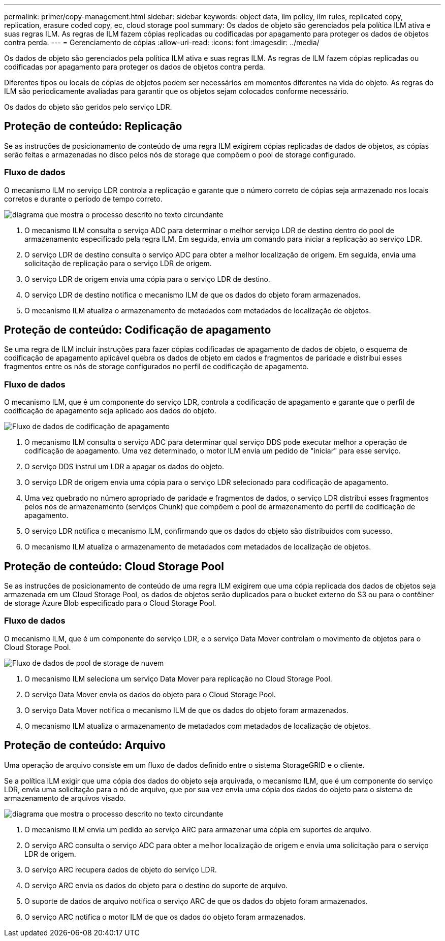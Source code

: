 ---
permalink: primer/copy-management.html 
sidebar: sidebar 
keywords: object data, ilm policy, ilm rules, replicated copy, replication, erasure coded copy, ec, cloud storage pool 
summary: Os dados de objeto são gerenciados pela política ILM ativa e suas regras ILM. As regras de ILM fazem cópias replicadas ou codificadas por apagamento para proteger os dados de objetos contra perda. 
---
= Gerenciamento de cópias
:allow-uri-read: 
:icons: font
:imagesdir: ../media/


[role="lead"]
Os dados de objeto são gerenciados pela política ILM ativa e suas regras ILM. As regras de ILM fazem cópias replicadas ou codificadas por apagamento para proteger os dados de objetos contra perda.

Diferentes tipos ou locais de cópias de objetos podem ser necessários em momentos diferentes na vida do objeto. As regras do ILM são periodicamente avaliadas para garantir que os objetos sejam colocados conforme necessário.

Os dados do objeto são geridos pelo serviço LDR.



== Proteção de conteúdo: Replicação

Se as instruções de posicionamento de conteúdo de uma regra ILM exigirem cópias replicadas de dados de objetos, as cópias serão feitas e armazenadas no disco pelos nós de storage que compõem o pool de storage configurado.



=== Fluxo de dados

O mecanismo ILM no serviço LDR controla a replicação e garante que o número correto de cópias seja armazenado nos locais corretos e durante o período de tempo correto.

image::../media/replication_data_flow.png[diagrama que mostra o processo descrito no texto circundante]

. O mecanismo ILM consulta o serviço ADC para determinar o melhor serviço LDR de destino dentro do pool de armazenamento especificado pela regra ILM. Em seguida, envia um comando para iniciar a replicação ao serviço LDR.
. O serviço LDR de destino consulta o serviço ADC para obter a melhor localização de origem. Em seguida, envia uma solicitação de replicação para o serviço LDR de origem.
. O serviço LDR de origem envia uma cópia para o serviço LDR de destino.
. O serviço LDR de destino notifica o mecanismo ILM de que os dados do objeto foram armazenados.
. O mecanismo ILM atualiza o armazenamento de metadados com metadados de localização de objetos.




== Proteção de conteúdo: Codificação de apagamento

Se uma regra de ILM incluir instruções para fazer cópias codificadas de apagamento de dados de objeto, o esquema de codificação de apagamento aplicável quebra os dados de objeto em dados e fragmentos de paridade e distribui esses fragmentos entre os nós de storage configurados no perfil de codificação de apagamento.



=== Fluxo de dados

O mecanismo ILM, que é um componente do serviço LDR, controla a codificação de apagamento e garante que o perfil de codificação de apagamento seja aplicado aos dados do objeto.

image::../media/erasure_coding_data_flow.png[Fluxo de dados de codificação de apagamento]

. O mecanismo ILM consulta o serviço ADC para determinar qual serviço DDS pode executar melhor a operação de codificação de apagamento. Uma vez determinado, o motor ILM envia um pedido de "iniciar" para esse serviço.
. O serviço DDS instrui um LDR a apagar os dados do objeto.
. O serviço LDR de origem envia uma cópia para o serviço LDR selecionado para codificação de apagamento.
. Uma vez quebrado no número apropriado de paridade e fragmentos de dados, o serviço LDR distribui esses fragmentos pelos nós de armazenamento (serviços Chunk) que compõem o pool de armazenamento do perfil de codificação de apagamento.
. O serviço LDR notifica o mecanismo ILM, confirmando que os dados do objeto são distribuídos com sucesso.
. O mecanismo ILM atualiza o armazenamento de metadados com metadados de localização de objetos.




== Proteção de conteúdo: Cloud Storage Pool

Se as instruções de posicionamento de conteúdo de uma regra ILM exigirem que uma cópia replicada dos dados de objetos seja armazenada em um Cloud Storage Pool, os dados de objetos serão duplicados para o bucket externo do S3 ou para o contêiner de storage Azure Blob especificado para o Cloud Storage Pool.



=== Fluxo de dados

O mecanismo ILM, que é um componente do serviço LDR, e o serviço Data Mover controlam o movimento de objetos para o Cloud Storage Pool.

image::../media/cloud_storage_pool_data_flow.png[Fluxo de dados de pool de storage de nuvem]

. O mecanismo ILM seleciona um serviço Data Mover para replicação no Cloud Storage Pool.
. O serviço Data Mover envia os dados do objeto para o Cloud Storage Pool.
. O serviço Data Mover notifica o mecanismo ILM de que os dados do objeto foram armazenados.
. O mecanismo ILM atualiza o armazenamento de metadados com metadados de localização de objetos.




== Proteção de conteúdo: Arquivo

Uma operação de arquivo consiste em um fluxo de dados definido entre o sistema StorageGRID e o cliente.

Se a política ILM exigir que uma cópia dos dados do objeto seja arquivada, o mecanismo ILM, que é um componente do serviço LDR, envia uma solicitação para o nó de arquivo, que por sua vez envia uma cópia dos dados do objeto para o sistema de armazenamento de arquivos visado.

image::../media/archiving_data_flow.png[diagrama que mostra o processo descrito no texto circundante]

. O mecanismo ILM envia um pedido ao serviço ARC para armazenar uma cópia em suportes de arquivo.
. O serviço ARC consulta o serviço ADC para obter a melhor localização de origem e envia uma solicitação para o serviço LDR de origem.
. O serviço ARC recupera dados de objeto do serviço LDR.
. O serviço ARC envia os dados do objeto para o destino do suporte de arquivo.
. O suporte de dados de arquivo notifica o serviço ARC de que os dados do objeto foram armazenados.
. O serviço ARC notifica o motor ILM de que os dados do objeto foram armazenados.


